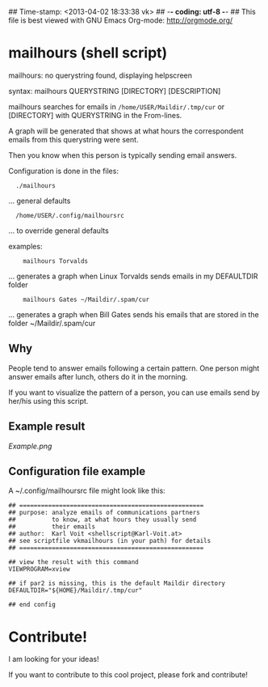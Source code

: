 ## Time-stamp: <2013-04-02 18:33:38 vk>
## -*- coding: utf-8 -*-
## This file is best viewed with GNU Emacs Org-mode: http://orgmode.org/

* mailhours (shell script)

mailhours: no querystring found, displaying helpscreen

syntax:  mailhours QUERYSTRING [DIRECTORY] [DESCRIPTION]

mailhours searches for emails in ~/home/USER/Maildir/.tmp/cur~ or
[DIRECTORY] with QUERYSTRING in the From-lines.

A graph will be generated that shows at what hours the correspondent
emails from this querystring were sent.

Then you know when this person is typically sending email answers.

Configuration is done in the files:
:   ./mailhours
                  ... general defaults
:   /home/USER/.config/mailhoursrc
                  ... to override general defaults

examples:
:     mailhours Torvalds
         ... generates a graph when Linux Torvalds
             sends emails in my DEFAULTDIR folder
:     mailhours Gates ~/Maildir/.spam/cur
         ... generates a graph when Bill Gates
             sends his emails that are stored in
             the folder ~/Maildir/.spam/cur

** Why

People tend to answer emails following a certain pattern. One person
might answer emails after lunch, others do it in the morning. 

If you want to visualize the pattern of a person, you can use emails
send by her/his using this script.

** Example result

#+CAPTION: This is an example result image of a mailhours query
[[Example.png]]

** Configuration file example

A ~/.config/mailhoursrc file might look like this:

: ## ===================================================
: ## purpose: analyze emails of communications partners
: ##          to know, at what hours they usually send 
: ##          their emails
: ## author:  Karl Voit <shellscript@Karl-Voit.at>
: ## see scriptfile vkmailhours (in your path) for details
: ## ===================================================
: 
: ## view the result with this command
: VIEWPROGRAM=xview
: 
: ## if par2 is missing, this is the default Maildir directory
: DEFAULTDIR="${HOME}/Maildir/.tmp/cur"
: 
: ## end config

* Contribute!

I am looking for your ideas!

If you want to contribute to this cool project, please fork and
contribute!


* Local Variables                                                  :noexport:
# Local Variables:
# mode: auto-fill
# mode: flyspell
# eval: (ispell-change-dictionary "en_US")
# End:
